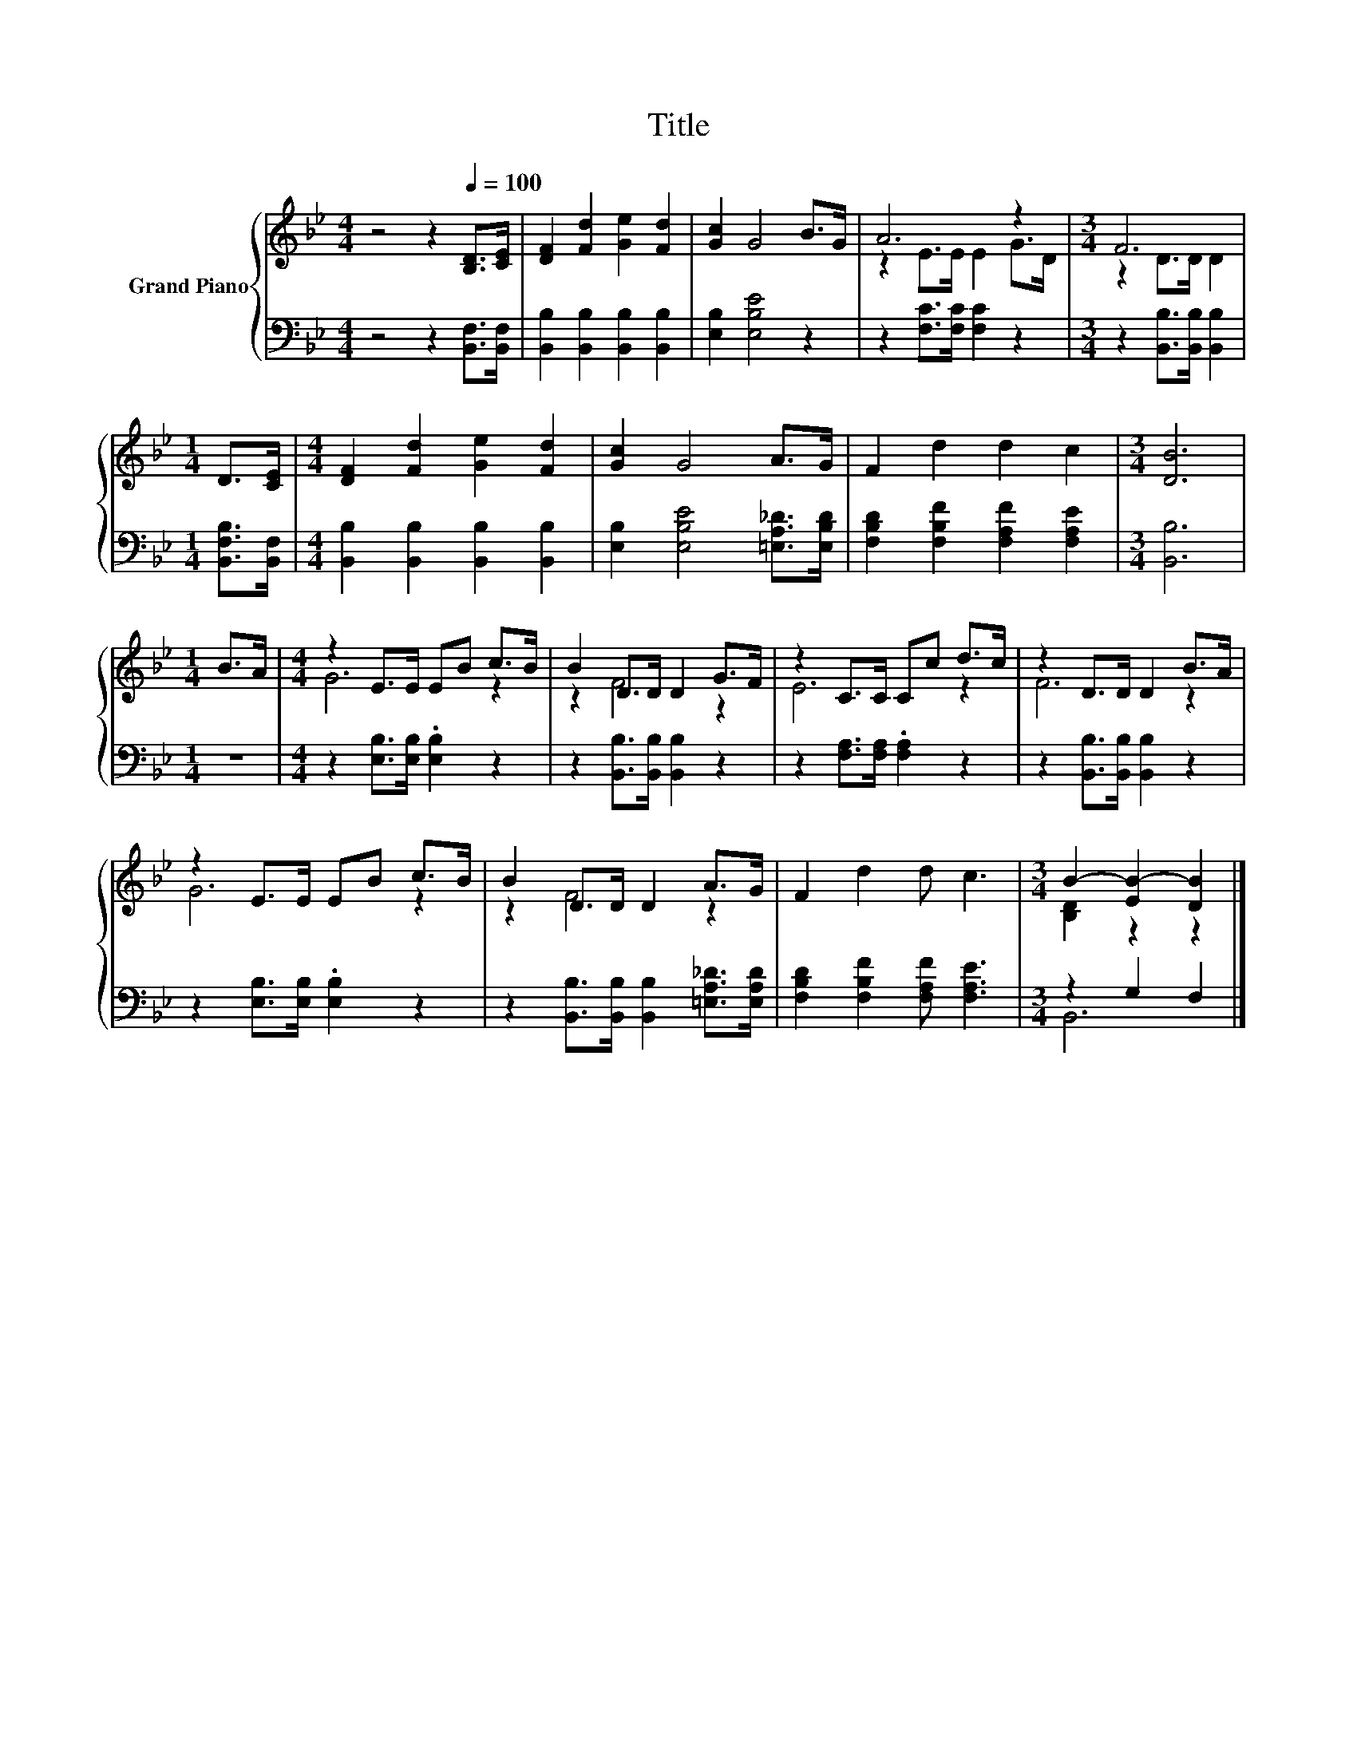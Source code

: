 X:1
T:Title
%%score { ( 1 3 ) | ( 2 4 ) }
L:1/8
M:4/4
K:Bb
V:1 treble nm="Grand Piano"
V:3 treble 
V:2 bass 
V:4 bass 
V:1
 z4 z2[Q:1/4=100] [B,D]>[CE] | [DF]2 [Fd]2 [Ge]2 [Fd]2 | [Gc]2 G4 B>G | A6 z2 |[M:3/4] F6 | %5
[M:1/4] D>[CE] |[M:4/4] [DF]2 [Fd]2 [Ge]2 [Fd]2 | [Gc]2 G4 A>G | F2 d2 d2 c2 |[M:3/4] [DB]6 | %10
[M:1/4] B>A |[M:4/4] z2 E>E EB c>B | B2 D>D D2 G>F | z2 C>C Cc d>c | z2 D>D D2 B>A | %15
 z2 E>E EB c>B | B2 D>D D2 A>G | F2 d2 d c3 |[M:3/4] B2- [EB-]2 [DB]2 |] %19
V:2
 z4 z2 [B,,F,]>[B,,F,] | [B,,B,]2 [B,,B,]2 [B,,B,]2 [B,,B,]2 | [E,B,]2 [E,B,E]4 z2 | %3
 z2 [F,C]>[F,C] [F,C]2 z2 |[M:3/4] z2 [B,,B,]>[B,,B,] [B,,B,]2 |[M:1/4] [B,,F,B,]>[B,,F,] | %6
[M:4/4] [B,,B,]2 [B,,B,]2 [B,,B,]2 [B,,B,]2 | [E,B,]2 [E,B,E]4 [=E,A,_D]>[E,B,D] | %8
 [F,B,D]2 [F,B,F]2 [F,A,F]2 [F,A,E]2 |[M:3/4] [B,,B,]6 |[M:1/4] z2 | %11
[M:4/4] z2 [E,B,]>[E,B,] .[E,B,]2 z2 | z2 [B,,B,]>[B,,B,] [B,,B,]2 z2 | %13
 z2 [F,A,]>[F,A,] .[F,A,]2 z2 | z2 [B,,B,]>[B,,B,] [B,,B,]2 z2 | z2 [E,B,]>[E,B,] .[E,B,]2 z2 | %16
 z2 [B,,B,]>[B,,B,] [B,,B,]2 [=E,A,_D]>[E,A,D] | [F,B,D]2 [F,B,F]2 [F,A,F] [F,A,E]3 | %18
[M:3/4] z2 G,2 F,2 |] %19
V:3
 x8 | x8 | x8 | z2 E>E E2 G>D |[M:3/4] z2 D>D D2 |[M:1/4] x2 |[M:4/4] x8 | x8 | x8 |[M:3/4] x6 | %10
[M:1/4] x2 |[M:4/4] G6 z2 | z2 F4 z2 | E6 z2 | F6 z2 | G6 z2 | z2 F4 z2 | x8 | %18
[M:3/4] [B,D]2 z2 z2 |] %19
V:4
 x8 | x8 | x8 | x8 |[M:3/4] x6 |[M:1/4] x2 |[M:4/4] x8 | x8 | x8 |[M:3/4] x6 |[M:1/4] x2 | %11
[M:4/4] x8 | x8 | x8 | x8 | x8 | x8 | x8 |[M:3/4] B,,6 |] %19

